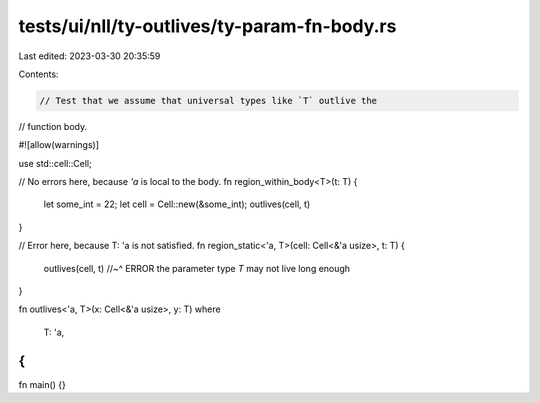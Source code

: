 tests/ui/nll/ty-outlives/ty-param-fn-body.rs
============================================

Last edited: 2023-03-30 20:35:59

Contents:

.. code-block:: rs

    // Test that we assume that universal types like `T` outlive the
// function body.

#![allow(warnings)]

use std::cell::Cell;

// No errors here, because `'a` is local to the body.
fn region_within_body<T>(t: T) {
    let some_int = 22;
    let cell = Cell::new(&some_int);
    outlives(cell, t)
}

// Error here, because T: 'a is not satisfied.
fn region_static<'a, T>(cell: Cell<&'a usize>, t: T) {
    outlives(cell, t)
    //~^ ERROR the parameter type `T` may not live long enough
}

fn outlives<'a, T>(x: Cell<&'a usize>, y: T)
where
    T: 'a,
{
}

fn main() {}


